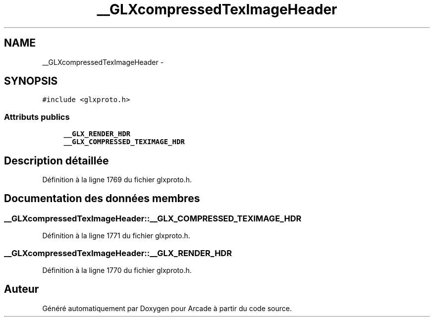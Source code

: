 .TH "__GLXcompressedTexImageHeader" 3 "Mercredi 30 Mars 2016" "Version 1" "Arcade" \" -*- nroff -*-
.ad l
.nh
.SH NAME
__GLXcompressedTexImageHeader \- 
.SH SYNOPSIS
.br
.PP
.PP
\fC#include <glxproto\&.h>\fP
.SS "Attributs publics"

.in +1c
.ti -1c
.RI "\fB__GLX_RENDER_HDR\fP"
.br
.ti -1c
.RI "\fB__GLX_COMPRESSED_TEXIMAGE_HDR\fP"
.br
.in -1c
.SH "Description détaillée"
.PP 
Définition à la ligne 1769 du fichier glxproto\&.h\&.
.SH "Documentation des données membres"
.PP 
.SS "__GLXcompressedTexImageHeader::__GLX_COMPRESSED_TEXIMAGE_HDR"

.PP
Définition à la ligne 1771 du fichier glxproto\&.h\&.
.SS "__GLXcompressedTexImageHeader::__GLX_RENDER_HDR"

.PP
Définition à la ligne 1770 du fichier glxproto\&.h\&.

.SH "Auteur"
.PP 
Généré automatiquement par Doxygen pour Arcade à partir du code source\&.
